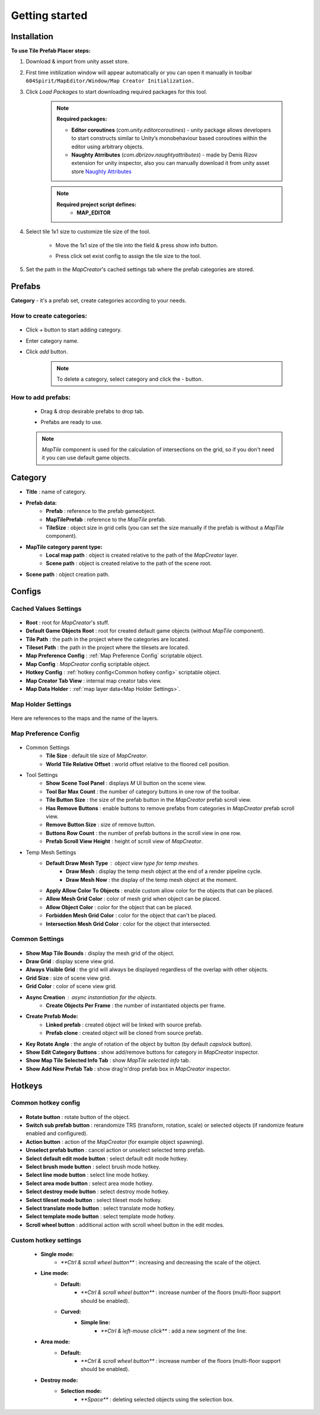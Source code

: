 Getting started
************

.. _installation:

Installation
============

**To use Tile Prefab Placer steps:**

#. Download & import from unity asset store.

#. First time initilization window will appear automatically or you can open it manually in toolbar ``604Spirit/MapEditor/Window/Map Creator Initialization.``

#. Click `Load Packages` to start downloading required packages for this tool.

	.. image:: images/gettingstarted/InitilizationWindow.png


	.. note::
		**Required packages:**
		
		* **Editor coroutines** (`com.unity.editorcoroutines`) - unity package allows developers to start constructs similar to Unity’s monobehaviour based coroutines within the editor using arbitrary objects.
		
		* **Naughty Atrributes** (`com.dbrizov.naughtyattributes`) - made by Denis Rizov extension for unity inspector, also you can manually download it from unity asset store `Naughty Attributes <https://assetstore.unity.com/packages/tools/utilities/naughtyattributes-129996>`_


	.. note::
		**Required project script defines:**
			* **MAP_EDITOR**

#. Select tile 1x1 size to customize tile size of the tool.

	.. image:: images/gettingstarted/TileInitilization.png


	* Move the 1x1 size of the tile into the field & press show info button.

	.. image:: images/gettingstarted/TileInitilization2.png


	* Press click set exist config to assign the tile size to the tool.
	
#. Set the path in the `MapCreator`'s cached settings tab where the prefab categories are stored.

	.. image:: images/gettingstarted/CachedValuesTabPrefabPath.png


.. _prefabs:


Prefabs
=======

**Category** - it's a prefab set, create categories according to your needs.

**How to create categories:**
-----------------------------

	.. image:: images/gettingstarted/AddCategory1.png

* Click `+` button to start adding category.
* Enter category name.
* Click `add` button.

	.. note::
		To delete a category, select category and click the `-` button.

**How to add prefabs:**
-----------------------

	* Drag & drop desirable prefabs to drop tab.	
		.. image:: images/gettingstarted/AddingPrefabs1.png


	* Prefabs are ready to use.
		.. image:: images/gettingstarted/AddingPrefabs2.png

	.. note::
		`MapTile` component is used for the calculation of intersections on the grid, so if you don't need it you can use default game objects.


.. _category:

Category
========

.. image:: images/gettingstarted/CategorySOExample.png

* **Title** : name of category.
* **Prefab data:**
	* **Prefab** : reference to the prefab gameobject.
	* **MapTilePrefab** : reference to the `MapTile` prefab.
	* **TileSize** : object size in grid cells (you can set the size manually if the prefab is without a `MapTile` component).
* **MapTile category parent type:** 
	* **Local map path** : object is created relative to the path of the `MapCreator` layer.
	* **Scene path** : object is created relative to the path of the scene root.
* **Scene path** : object creation path.


.. _configs:

Configs
=======

**Cached Values Settings**
--------------------------

	.. image:: images/gettingstarted/CachedValuesTab.png

* **Root** : root for `MapCreator`'s stuff.
* **Default Game Objects Root** : root for created default game objects (without `MapTile` component).
* **Tile Path** : the path in the project where the categories are located.
* **Tileset Path** : the path in the project where the tilesets are located.
* **Map Preference Config** : :ref:`Map Preference Config` scriptable object.
* **Map Config** : `MapCreator` config scriptable object.
* **Hotkey Config** : :ref:`hotkey config<Common hotkey config>` scriptable object.
* **Map Creator Tab View** : internal map creator tabs view.
* **Map Data Holder** : :ref:`map layer data<Map Holder Settings>`.


**Map Holder Settings**
-----------------------

	.. image:: images/gettingstarted/MapHolderTab.png
	
Here are references to the maps and the name of the layers.


**Map Preference Config**
-------------------------

	.. image:: images/gettingstarted/MapPreferenceWindow.png
	
* Common Settings
	* **Tile Size** : default tile size of `MapCreator`.
	* **World Tile Relative Offset** : world offset relative to the floored cell position.
	
* Tool Settings
	* **Show Scene Tool Panel** : displays `M` UI button on the scene view.
	* **Tool Bar Max Count** : the number of category buttons in one row of the toolbar.
	* **Tile Button Size** : the size of the prefab button in the `MapCreator` prefab scroll view.
	* **Has Remove Buttons** : enable buttons to remove prefabs from categories in `MapCreator` prefab scroll view.
	* **Remove Button Size** : size of remove button.
	* **Buttons Row Count** : the number of prefab buttons in the scroll view in one row.
	* **Prefab Scroll View Height** : height of scroll view of `MapCreator`.
	
* Temp Mesh Settings
	* **Default Draw Mesh Type** : object view type for temp meshes.
		* **Draw Mesh** : display the temp mesh object at the end of a render pipeline cycle.
		* **Draw Mesh Now** : the display of the temp mesh object at the moment.
	* **Apply Allow Color To Objects** : enable custom allow color for the objects that can be placed.
	* **Allow Mesh Grid Color** : color of mesh grid when object can be placed.
	* **Allow Object Color** : color for the object that can be placed.
	* **Forbidden Mesh Grid Color** : color for the object that can't be placed.
	* **Intersection Mesh Grid Color** : color for the object that intersected.

**Common Settings**
-------------------

	.. image:: images/gettingstarted/CommonSettingsTab.png

* **Show Map Tile Bounds** : display the mesh grid of the object.
* **Draw Grid** : display scene view grid.
* **Always Visible Grid** : the grid will always be displayed regardless of the overlap with other objects.
* **Grid Size** : size of scene view grid.
* **Grid Color** : color of scene view grid.
* **Async Creation** : async instantiation for the objects.
	* **Create Objects Per Frame** : the number of instantiated objects per frame.
* **Create Prefab Mode:**
	* **Linked prefab** : created object will be linked with source prefab.
	* **Prefab clone** : created object will be cloned from source prefab.
* **Key Rotate Angle** : the angle of rotation of the object by button (by default `capslock` button).
* **Show Edit Category Buttons** : show add/remove buttons for category in `MapCreator` inspector.
* **Show Map Tile Selected Info Tab** : show `MapTile selected info` tab.
* **Show Add New Prefab Tab** : show drag'n'drop prefab box in `MapCreator` inspector.

Hotkeys
=======

**Common hotkey config**
------------------------

	.. image:: images/gettingstarted/HotKeyConfig.png
	
* **Rotate button** : rotate button of the object.
* **Switch sub prefab button** : rerandomize TRS (transform, rotation, scale) or selected objects (if randomize feature enabled and configured).
* **Action button** : action of the `MapCreator` (for example object spawning).
* **Unselect prefab button** : cancel action or unselect selected temp prefab.
* **Select default edit mode button** : select default edit mode hotkey.
* **Select brush mode button** : select brush mode hotkey.
* **Select line mode button** : select line mode hotkey.
* **Select area mode button** : select area mode hotkey.
* **Select destroy mode button** : select destroy mode hotkey.
* **Select tileset mode button** : select tileset mode hotkey.
* **Select translate mode button** : select translate mode hotkey.
* **Select template mode button** : select template mode hotkey.
* **Scroll wheel button** : additional action with scroll wheel button in the edit modes.

**Custom hotkey settings**
--------------------------

	* **Single mode:**
		* `**Ctrl & scroll wheel button**` : increasing and decreasing the scale of the object.
	* **Line mode:**
		* **Default:**
			* `**Ctrl & scroll wheel button**` : increase number of the floors (multi-floor support should be enabled).
		* **Curved:**
			* **Simple line:**
				* `**Ctrl & left-mouse click**` : add a new segment of the line.
	* **Area mode:**
		* **Default:**
			* `**Ctrl & scroll wheel button**` : increase number of the floors (multi-floor support should be enabled).
	* **Destroy mode:**
		* **Selection mode:**
			* `**Space**` : deleting selected objects using the selection box.



